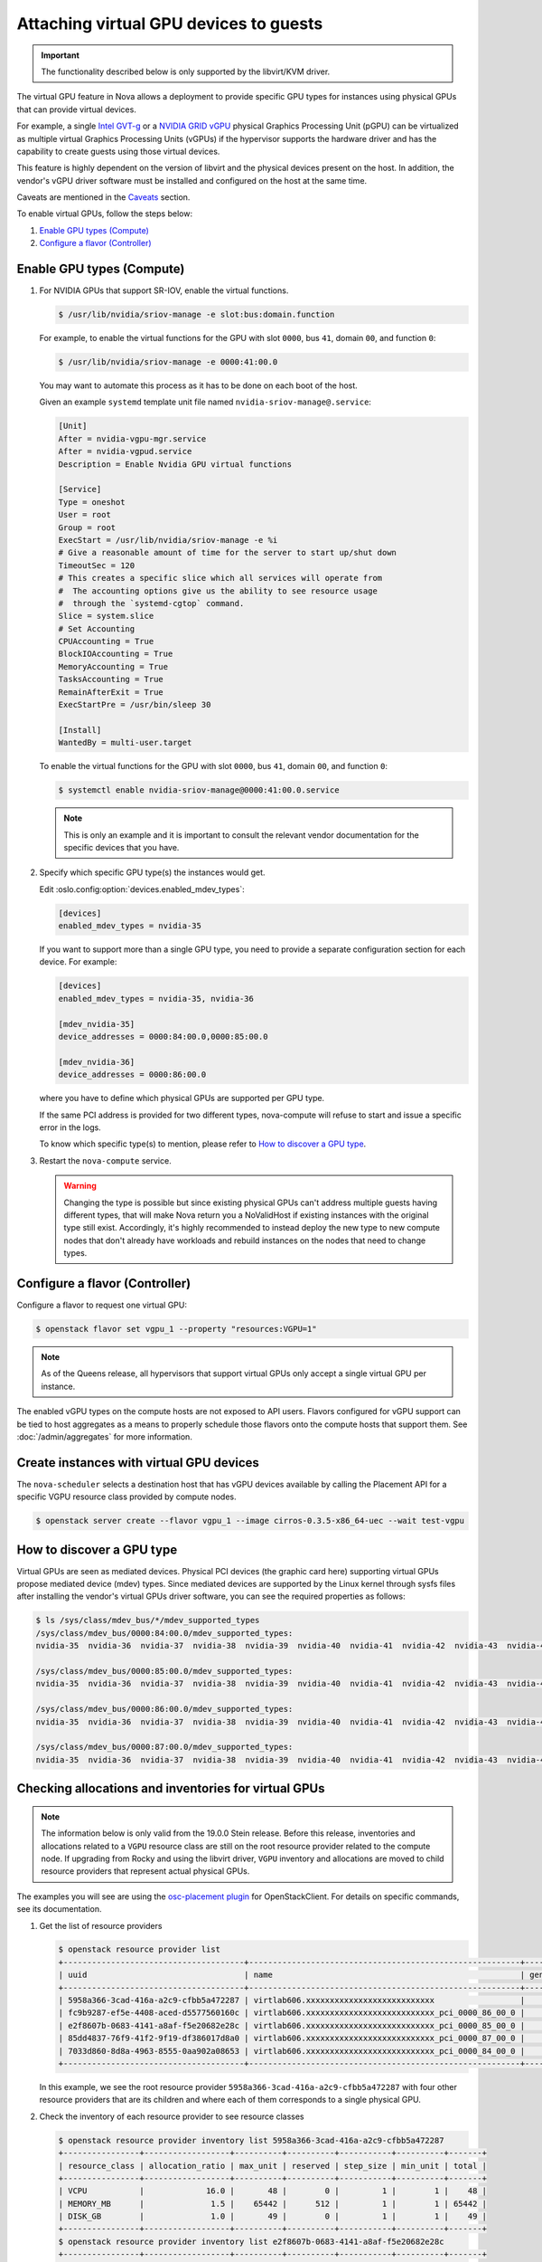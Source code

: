 =======================================
Attaching virtual GPU devices to guests
=======================================

.. important::

   The functionality described below is only supported by the libvirt/KVM
   driver.

The virtual GPU feature in Nova allows a deployment to provide specific GPU
types for instances using physical GPUs that can provide virtual devices.

For example, a single `Intel GVT-g`_  or a `NVIDIA GRID vGPU`_ physical
Graphics Processing Unit (pGPU) can be virtualized as multiple virtual Graphics
Processing Units (vGPUs) if the hypervisor supports the hardware driver and has
the capability to create guests using those virtual devices.

This feature is highly dependent on the version of libvirt and the physical
devices present on the host. In addition, the vendor's vGPU driver software
must be installed and configured on the host at the same time.

Caveats are mentioned in the `Caveats`_ section.

To enable virtual GPUs, follow the steps below:

#. `Enable GPU types (Compute)`_

#. `Configure a flavor (Controller)`_


Enable GPU types (Compute)
--------------------------

#. For NVIDIA GPUs that support SR-IOV, enable the virtual functions.

   .. code-block:: bash

      $ /usr/lib/nvidia/sriov-manage -e slot:bus:domain.function

   For example, to enable the virtual functions for the GPU with
   slot ``0000``, bus ``41``, domain ``00``, and function ``0``:

   .. code-block:: bash

      $ /usr/lib/nvidia/sriov-manage -e 0000:41:00.0

   You may want to automate this process as it has to be done on each boot of
   the host.

   Given an example ``systemd`` template unit file named
   ``nvidia-sriov-manage@.service``:

   .. code-block:: text

      [Unit]
      After = nvidia-vgpu-mgr.service
      After = nvidia-vgpud.service
      Description = Enable Nvidia GPU virtual functions

      [Service]
      Type = oneshot
      User = root
      Group = root
      ExecStart = /usr/lib/nvidia/sriov-manage -e %i
      # Give a reasonable amount of time for the server to start up/shut down
      TimeoutSec = 120
      # This creates a specific slice which all services will operate from
      #  The accounting options give us the ability to see resource usage
      #  through the `systemd-cgtop` command.
      Slice = system.slice
      # Set Accounting
      CPUAccounting = True
      BlockIOAccounting = True
      MemoryAccounting = True
      TasksAccounting = True
      RemainAfterExit = True
      ExecStartPre = /usr/bin/sleep 30

      [Install]
      WantedBy = multi-user.target

   To enable the virtual functions for the GPU with slot ``0000``, bus ``41``,
   domain ``00``, and function ``0``:

   .. code-block:: bash

      $ systemctl enable nvidia-sriov-manage@0000:41:00.0.service

   .. note::

      This is only an example and it is important to consult the relevant
      vendor documentation for the specific devices that you have.

#. Specify which specific GPU type(s) the instances would get.

   Edit :oslo.config:option:`devices.enabled_mdev_types`:

   .. code-block:: ini

      [devices]
      enabled_mdev_types = nvidia-35

   If you want to support more than a single GPU type, you need to provide a
   separate configuration section for each device. For example:

   .. code-block:: ini

      [devices]
      enabled_mdev_types = nvidia-35, nvidia-36

      [mdev_nvidia-35]
      device_addresses = 0000:84:00.0,0000:85:00.0

      [mdev_nvidia-36]
      device_addresses = 0000:86:00.0

   where you have to define which physical GPUs are supported per GPU type.

   If the same PCI address is provided for two different types, nova-compute
   will refuse to start and issue a specific error in the logs.

   To know which specific type(s) to mention, please refer to `How to discover
   a GPU type`_.

   .. versionchanged:: 21.0.0

      Supporting multiple GPU types is only supported by the Ussuri release and
      later versions.

#. Restart the ``nova-compute`` service.


   .. warning::

        Changing the type is possible but since existing physical GPUs can't
        address multiple guests having different types, that will make Nova
        return you a NoValidHost if existing instances with the original type
        still exist. Accordingly, it's highly recommended to instead deploy the
        new type to new compute nodes that don't already have workloads and
        rebuild instances on the nodes that need to change types.


Configure a flavor (Controller)
-------------------------------

Configure a flavor to request one virtual GPU:

.. code-block:: console

   $ openstack flavor set vgpu_1 --property "resources:VGPU=1"

.. note::

    As of the Queens release, all hypervisors that support virtual GPUs
    only accept a single virtual GPU per instance.

The enabled vGPU types on the compute hosts are not exposed to API users.
Flavors configured for vGPU support can be tied to host aggregates as a means
to properly schedule those flavors onto the compute hosts that support them.
See :doc:`/admin/aggregates` for more information.


Create instances with virtual GPU devices
-----------------------------------------

The ``nova-scheduler`` selects a destination host that has vGPU devices
available by calling the Placement API for a specific VGPU resource class
provided by compute nodes.

.. code-block:: console

   $ openstack server create --flavor vgpu_1 --image cirros-0.3.5-x86_64-uec --wait test-vgpu


How to discover a GPU type
--------------------------

Virtual GPUs are seen as mediated devices. Physical PCI devices (the graphic
card here) supporting virtual GPUs propose mediated device (mdev) types. Since
mediated devices are supported by the Linux kernel through sysfs files after
installing the vendor's virtual GPUs driver software, you can see the required
properties as follows:

.. code-block:: console

    $ ls /sys/class/mdev_bus/*/mdev_supported_types
    /sys/class/mdev_bus/0000:84:00.0/mdev_supported_types:
    nvidia-35  nvidia-36  nvidia-37  nvidia-38  nvidia-39  nvidia-40  nvidia-41  nvidia-42  nvidia-43  nvidia-44  nvidia-45

    /sys/class/mdev_bus/0000:85:00.0/mdev_supported_types:
    nvidia-35  nvidia-36  nvidia-37  nvidia-38  nvidia-39  nvidia-40  nvidia-41  nvidia-42  nvidia-43  nvidia-44  nvidia-45

    /sys/class/mdev_bus/0000:86:00.0/mdev_supported_types:
    nvidia-35  nvidia-36  nvidia-37  nvidia-38  nvidia-39  nvidia-40  nvidia-41  nvidia-42  nvidia-43  nvidia-44  nvidia-45

    /sys/class/mdev_bus/0000:87:00.0/mdev_supported_types:
    nvidia-35  nvidia-36  nvidia-37  nvidia-38  nvidia-39  nvidia-40  nvidia-41  nvidia-42  nvidia-43  nvidia-44  nvidia-45


Checking allocations and inventories for virtual GPUs
-----------------------------------------------------

.. note::

   The information below is only valid from the 19.0.0 Stein release.  Before
   this release, inventories and allocations related to a ``VGPU`` resource
   class are still on the root resource provider related to the compute node.
   If upgrading from Rocky and using the libvirt driver, ``VGPU`` inventory and
   allocations are moved to child resource providers that represent actual
   physical GPUs.

The examples you will see are using the `osc-placement plugin`_ for
OpenStackClient. For details on specific commands, see its documentation.

#. Get the list of resource providers

   .. code-block:: console

     $ openstack resource provider list
     +--------------------------------------+---------------------------------------------------------+------------+
     | uuid                                 | name                                                    | generation |
     +--------------------------------------+---------------------------------------------------------+------------+
     | 5958a366-3cad-416a-a2c9-cfbb5a472287 | virtlab606.xxxxxxxxxxxxxxxxxxxxxxxxxxx                  |          7 |
     | fc9b9287-ef5e-4408-aced-d5577560160c | virtlab606.xxxxxxxxxxxxxxxxxxxxxxxxxxx_pci_0000_86_00_0 |          2 |
     | e2f8607b-0683-4141-a8af-f5e20682e28c | virtlab606.xxxxxxxxxxxxxxxxxxxxxxxxxxx_pci_0000_85_00_0 |          3 |
     | 85dd4837-76f9-41f2-9f19-df386017d8a0 | virtlab606.xxxxxxxxxxxxxxxxxxxxxxxxxxx_pci_0000_87_00_0 |          2 |
     | 7033d860-8d8a-4963-8555-0aa902a08653 | virtlab606.xxxxxxxxxxxxxxxxxxxxxxxxxxx_pci_0000_84_00_0 |          2 |
     +--------------------------------------+---------------------------------------------------------+------------+

   In this example, we see the root resource provider
   ``5958a366-3cad-416a-a2c9-cfbb5a472287`` with four other resource providers
   that are its children and where each of them corresponds to a single
   physical GPU.

#. Check the inventory of each resource provider to see resource classes

   .. code-block:: console

     $ openstack resource provider inventory list 5958a366-3cad-416a-a2c9-cfbb5a472287
     +----------------+------------------+----------+----------+-----------+----------+-------+
     | resource_class | allocation_ratio | max_unit | reserved | step_size | min_unit | total |
     +----------------+------------------+----------+----------+-----------+----------+-------+
     | VCPU           |             16.0 |       48 |        0 |         1 |        1 |    48 |
     | MEMORY_MB      |              1.5 |    65442 |      512 |         1 |        1 | 65442 |
     | DISK_GB        |              1.0 |       49 |        0 |         1 |        1 |    49 |
     +----------------+------------------+----------+----------+-----------+----------+-------+
     $ openstack resource provider inventory list e2f8607b-0683-4141-a8af-f5e20682e28c
     +----------------+------------------+----------+----------+-----------+----------+-------+
     | resource_class | allocation_ratio | max_unit | reserved | step_size | min_unit | total |
     +----------------+------------------+----------+----------+-----------+----------+-------+
     | VGPU           |              1.0 |       16 |        0 |         1 |        1 |    16 |
     +----------------+------------------+----------+----------+-----------+----------+-------+

   Here you can see a ``VGPU`` inventory on the child resource provider while
   other resource class inventories are still located on the root resource
   provider.

#. Check allocations for each server that is using virtual GPUs

   .. code-block:: console

     $ openstack server list
     +--------------------------------------+-------+--------+---------------------------------------------------------+--------------------------+--------+
     | ID                                   | Name  | Status | Networks                                                | Image                    | Flavor |
     +--------------------------------------+-------+--------+---------------------------------------------------------+--------------------------+--------+
     | 5294f726-33d5-472a-bef1-9e19bb41626d | vgpu2 | ACTIVE | private=10.0.0.14, fd45:cdad:c431:0:f816:3eff:fe78:a748 | cirros-0.4.0-x86_64-disk | vgpu   |
     | a6811fc2-cec8-4f1d-baea-e2c6339a9697 | vgpu1 | ACTIVE | private=10.0.0.34, fd45:cdad:c431:0:f816:3eff:fe54:cc8f | cirros-0.4.0-x86_64-disk | vgpu   |
     +--------------------------------------+-------+--------+---------------------------------------------------------+--------------------------+--------+

     $ openstack resource provider allocation show 5294f726-33d5-472a-bef1-9e19bb41626d
     +--------------------------------------+------------+------------------------------------------------+
     | resource_provider                    | generation | resources                                      |
     +--------------------------------------+------------+------------------------------------------------+
     | 5958a366-3cad-416a-a2c9-cfbb5a472287 |          8 | {u'VCPU': 1, u'MEMORY_MB': 512, u'DISK_GB': 1} |
     | 7033d860-8d8a-4963-8555-0aa902a08653 |          3 | {u'VGPU': 1}                                   |
     +--------------------------------------+------------+------------------------------------------------+

     $ openstack resource provider allocation show a6811fc2-cec8-4f1d-baea-e2c6339a9697
     +--------------------------------------+------------+------------------------------------------------+
     | resource_provider                    | generation | resources                                      |
     +--------------------------------------+------------+------------------------------------------------+
     | e2f8607b-0683-4141-a8af-f5e20682e28c |          3 | {u'VGPU': 1}                                   |
     | 5958a366-3cad-416a-a2c9-cfbb5a472287 |          8 | {u'VCPU': 1, u'MEMORY_MB': 512, u'DISK_GB': 1} |
     +--------------------------------------+------------+------------------------------------------------+

   In this example, two servers were created using a flavor asking for 1
   ``VGPU``, so when looking at the allocations for each consumer UUID (which
   is the server UUID), you can see that VGPU allocation is against the child
   resource provider while other allocations are for the root resource
   provider. Here, that means that the virtual GPU used by
   ``a6811fc2-cec8-4f1d-baea-e2c6339a9697`` is actually provided by the
   physical GPU having the PCI ID ``0000:85:00.0``.


(Optional) Provide custom traits for multiple GPU types
-------------------------------------------------------

Since operators want to support different GPU types per compute, it would be
nice to have flavors asking for a specific GPU type. This is now possible
using custom traits by decorating child Resource Providers that correspond
to physical GPUs.

.. note::

   Possible improvements in a future release could consist of providing
   automatic tagging of Resource Providers with standard traits corresponding
   to versioned mapping of public GPU types. For the moment, this has to be
   done manually.

#. Get the list of resource providers

   See `Checking allocations and inventories for virtual GPUs`_ first for getting
   the list of Resource Providers that support a ``VGPU`` resource class.

#. Define custom traits that will correspond for each to a GPU type

   .. code-block:: console

      $ openstack --os-placement-api-version 1.6 trait create CUSTOM_NVIDIA_11

   In this example, we ask to create a custom trait named ``CUSTOM_NVIDIA_11``.

#. Add the corresponding trait to the Resource Provider matching the GPU

   .. code-block:: console

      $ openstack --os-placement-api-version 1.6 resource provider trait set \
          --trait CUSTOM_NVIDIA_11 e2f8607b-0683-4141-a8af-f5e20682e28c

   In this case, the trait ``CUSTOM_NVIDIA_11`` will be added to the Resource
   Provider with the UUID ``e2f8607b-0683-4141-a8af-f5e20682e28c`` that
   corresponds to the PCI address ``0000:85:00:0`` as shown above.

#. Amend the flavor to add a requested trait

   .. code-block:: console

      $ openstack flavor set --property trait:CUSTOM_NVIDIA_11=required vgpu_1

   In this example, we add the ``CUSTOM_NVIDIA_11`` trait as a required
   information for the ``vgpu_1`` flavor we created earlier.

   This will allow the Placement service to only return the Resource Providers
   matching this trait so only the GPUs that were decorated with will be checked
   for this flavor.


Caveats
-------

.. note::

   This information is correct as of the 17.0.0 Queens release. Where
   improvements have been made or issues fixed, they are noted per item.

* When live-migrating an instance using vGPUs, the libvirt guest domain XML
  isn't updated with the new mediated device UUID to use for the target.

  .. versionchanged:: 29.0.0

   In the 2024.2 Caracal release, Nova now `supports vGPU live-migrations`_. In
   order to do this, both the source and target compute service need to have
   minimum versions of libvirt-8.6.0, QEMU-8.1.0 and Linux kernel 5.18.0. You
   need to ensure that either you use only single common vGPU type between two
   computes. Where multiple mdev types are configured on the source and
   destination host, custom traits or custom resource classes must be
   configured, reported by the host and requested by the instance to make sure
   that the Placement API correctly returns the supported GPU using the right
   vGPU type for a migration. Last but not least, if you want to live-migrate
   nVidia mediated devices, you need to update
   :oslo.config:option:`libvirt.live_migration_downtime`,
   :oslo.config:option:`libvirt.live_migration_downtime_steps` and
   :oslo.config:option:`libvirt.live_migration_downtime_delay`:

   .. code-block:: ini

      live_migration_downtime = 500000
      live_migration_downtime_steps = 3
      live_migration_downtime_delay = 3

   You can see an example of a working live-migration `here`__.

   .. __: http://sbauza.github.io/vgpu/vgpu_live_migration.html


* Suspending a guest that has vGPUs doesn't yet work because of a libvirt
  limitation (it can't hot-unplug mediated devices from a guest). Workarounds
  using other instance actions (like snapshotting the instance or shelving it)
  are recommended until libvirt gains mdev hot-unplug support. If a user
  attempts to suspend the instance, the libvirt driver will raise an exception
  that will cause the instance to be set back to ACTIVE. The ``suspend`` action
  in the ``os-instance-actions`` API will have an *Error* state.

  .. versionchanged:: 25.0.0

   This has been resolved in the Yoga release. See `bug 1948705`_.

* Resizing an instance with a new flavor that has vGPU resources doesn't
  allocate those vGPUs to the instance (the instance is created without
  vGPU resources). The proposed workaround is to rebuild the instance after
  resizing it. The rebuild operation allocates vGPUS to the instance.

  .. versionchanged:: 21.0.0

     This has been resolved in the Ussuri release. See `bug 1778563`_.

* Cold migrating an instance to another host will have the same problem as
  resize. If you want to migrate an instance, make sure to rebuild it after the
  migration.

  .. versionchanged:: 21.0.0

     This has been resolved in the Ussuri release. See `bug 1778563`_.

* Rescue images do not use vGPUs. An instance being rescued does not keep its
  vGPUs during rescue. During that time, another instance can receive those
  vGPUs. This is a known issue. The recommended workaround is to rebuild an
  instance immediately after rescue. However, rebuilding the rescued instance
  only helps if there are other free vGPUs on the host.

  .. versionchanged:: 18.0.0

     This has been resolved in the Rocky release. See `bug 1762688`_.

For nested vGPUs:

.. note::

   This information is correct as of the 21.0.0 Ussuri release. Where
   improvements have been made or issues fixed, they are noted per item.

* If creating servers with a flavor asking for vGPUs and the user wants
  multi-create (i.e. say --max 2) then the scheduler could be returning
  a NoValidHosts exception even if each physical GPU can support at least
  one specific instance, if the total wanted capacity is not supported by
  only one physical GPU.
  (See `bug 1874664 <https://bugs.launchpad.net/nova/+bug/1874664>`_.)

  For example, creating servers with a flavor asking for vGPUs, if two
  children RPs have 4 vGPU inventories each:

    - You can ask for a flavor with 2 vGPU with --max 2.
    - But you can't ask for a flavor with 4 vGPU and --max 2.

.. _bug 1778563: https://bugs.launchpad.net/nova/+bug/1778563
.. _bug 1762688: https://bugs.launchpad.net/nova/+bug/1762688
.. _bug 1948705: https://bugs.launchpad.net/nova/+bug/1948705
.. _supports vGPU live-migrations: https://specs.openstack.org/openstack/nova-specs/specs/2024.1/approved/libvirt-mdev-live-migrate.html

.. Links
.. _Intel GVT-g: https://01.org/igvt-g
.. _NVIDIA GRID vGPU: http://docs.nvidia.com/grid/5.0/pdf/grid-vgpu-user-guide.pdf
.. _osc-placement plugin: https://docs.openstack.org/osc-placement/latest/index.html
